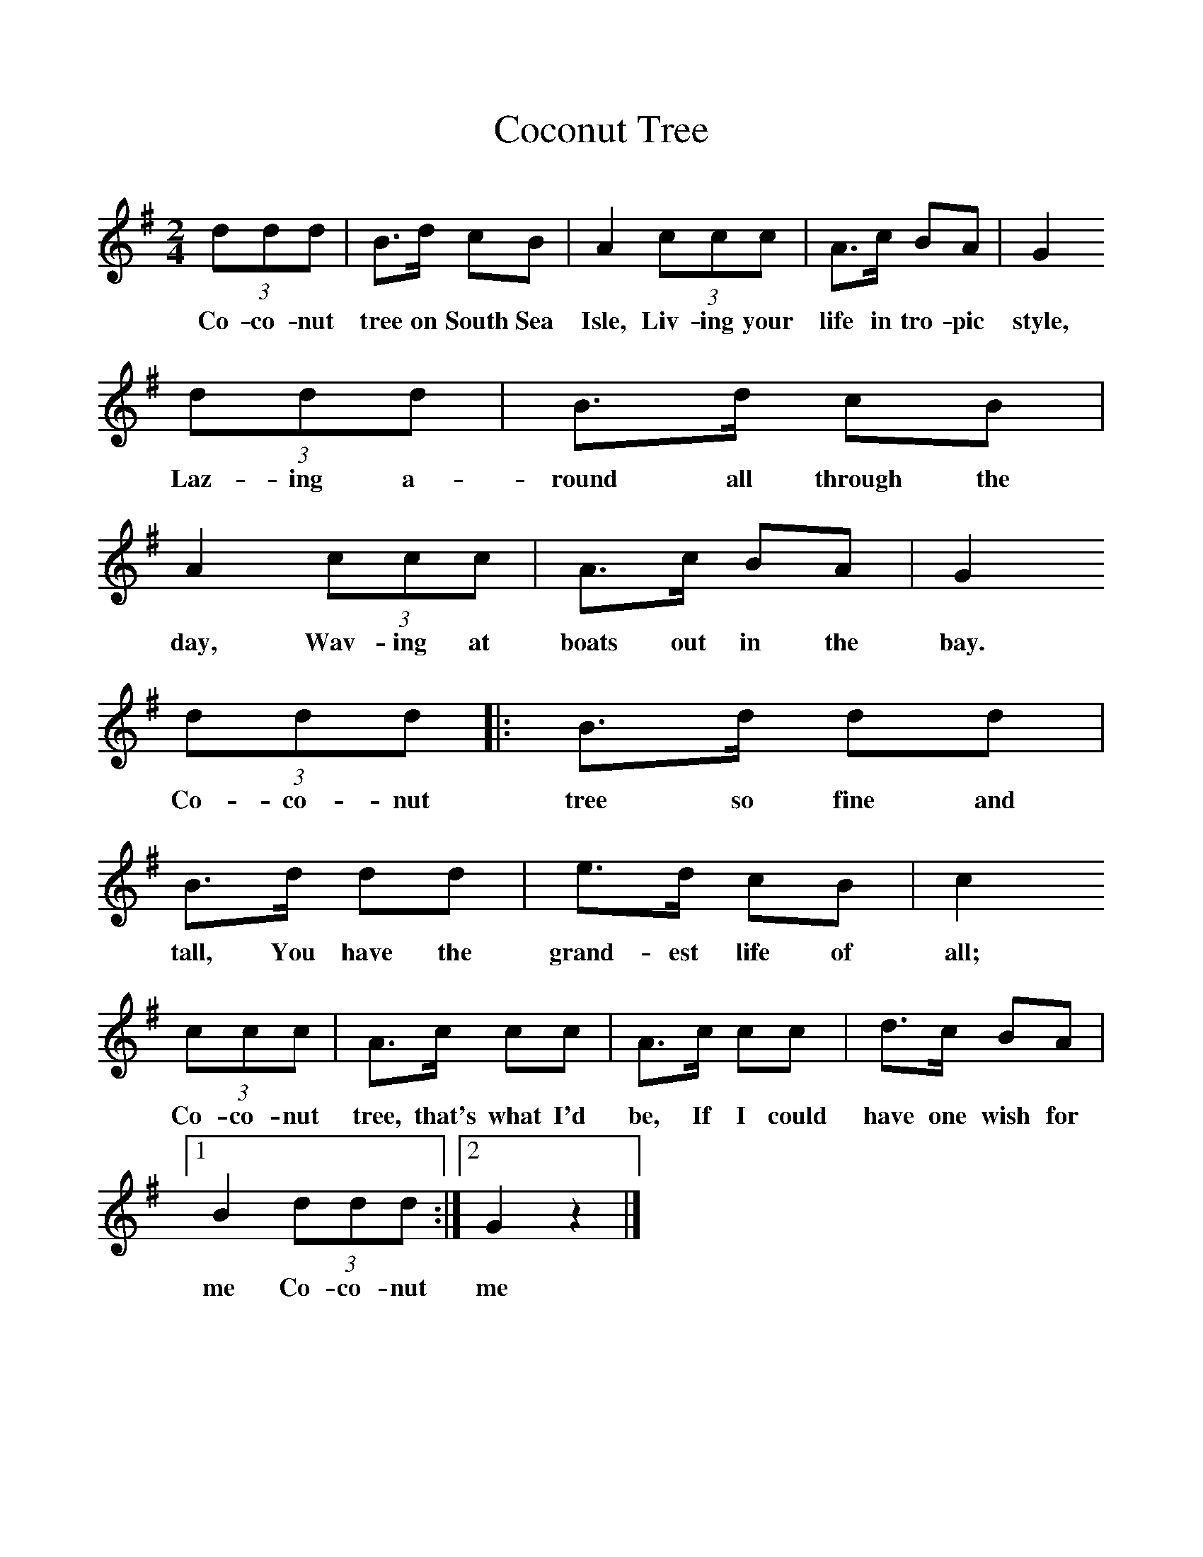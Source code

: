 %%scale 1
X:1     %Music
T:Coconut Tree
B:Singing Together, Spring 1986, BBC Publications
F:http://www.folkinfo.org/songs
M:2/4     %Meter
L:1/16     %
K:G
(3:2d2d2d2 |B3d c2B2 |A4 (3:2c2c2c2 |A3c B2A2 | G4
w:Co-co-nut tree on South Sea Isle, Liv-ing your life in tro-pic style,
 (3:2d2d2d2 |B3d c2B2 |A4 (3:2c2c2c2 |A3c B2A2 | G4
w:Laz-ing a-round all through the day, Wav-ing at boats out in the bay.
 (3:2d2d2d2 |:B3d d2d2 |B3d d2d2 |e3d c2B2 |c4
w: Co-co-nut tree so fine and tall, You have the grand-est life of all;
 (3:2c2c2c2 |A3c c2c2 |A3c c2c2 |d3c B2A2 |[1
w: Co-co-nut tree, that's what I'd be, If I could have one wish for 
B4 (3:2d2d2d2 :|[2G4 z4 |]
w:me Co-co-nut me 